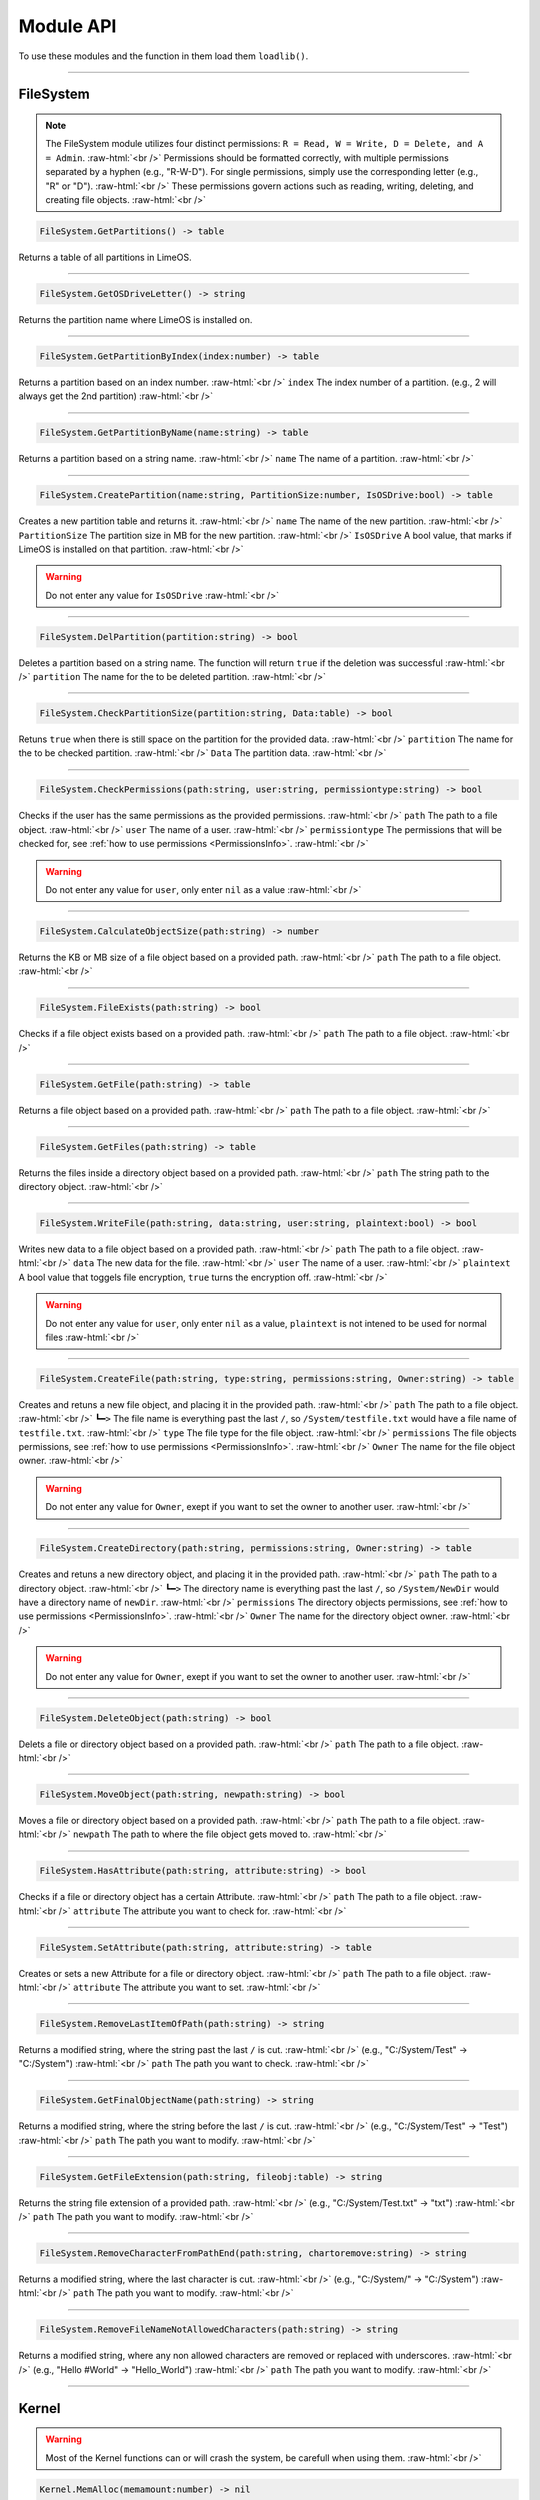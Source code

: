 ==========
Module API
==========
To use these modules and the function in them load them ``loadlib()``.

.. role:: raw-html(raw)
    :format: html

----

.. _PermissionsInfo:

FileSystem
==========
.. note::  
    The FileSystem module utilizes four distinct permissions: ``R = Read, W = Write, D = Delete, and A = Admin``. :raw-html:`<br />` 
    Permissions should be formatted correctly, with multiple permissions separated by a hyphen (e.g., "R-W-D"). For single permissions, simply use the corresponding letter (e.g., "R" or "D"). :raw-html:`<br />` 
    These permissions govern actions such as reading, writing, deleting, and creating file objects. :raw-html:`<br />`


.. code-block:: luau  

    FileSystem.GetPartitions() -> table

Returns a table of all partitions in LimeOS.

----

.. code-block:: luau  

    FileSystem.GetOSDriveLetter() -> string

Returns the partition name where LimeOS is installed on.

----

.. code-block:: luau  

   FileSystem.GetPartitionByIndex(index:number) -> table

Returns a partition based on an index number. :raw-html:`<br />`
``index`` The index number of a partition. (e.g., 2 will always get the 2nd partition) :raw-html:`<br />`

----

.. code-block:: luau  

   FileSystem.GetPartitionByName(name:string) -> table

Returns a partition based on a string name. :raw-html:`<br />`
``name`` The name of a partition. :raw-html:`<br />`

----

.. code-block:: luau  

   FileSystem.CreatePartition(name:string, PartitionSize:number, IsOSDrive:bool) -> table

Creates a new partition table and returns it. :raw-html:`<br />`
``name`` The name of the new partition. :raw-html:`<br />`
``PartitionSize`` The partition size in MB for the new partition. :raw-html:`<br />`
``IsOSDrive`` A bool value, that marks if LimeOS is installed on that partition. :raw-html:`<br />`

.. warning::
    Do not enter any value for ``IsOSDrive`` :raw-html:`<br />`

----

.. code-block:: luau  

   FileSystem.DelPartition(partition:string) -> bool

Deletes a partition based on a string name. The function will return ``true`` if the deletion was successful :raw-html:`<br />`
``partition`` The name for the to be deleted partition. :raw-html:`<br />`

----

.. code-block:: luau  

   FileSystem.CheckPartitionSize(partition:string, Data:table) -> bool

Retuns ``true`` when there is still space on the partition for the provided data. :raw-html:`<br />`
``partition`` The name for the to be checked partition. :raw-html:`<br />`
``Data`` The partition data. :raw-html:`<br />`

----


.. code-block:: luau  

   FileSystem.CheckPermissions(path:string, user:string, permissiontype:string) -> bool

Checks if the user has the same permissions as the provided permissions. :raw-html:`<br />`
``path`` The path to a file object. :raw-html:`<br />`
``user`` The name of a user. :raw-html:`<br />`
``permissiontype`` The permissions that will be checked for, see :ref:`how to use permissions <PermissionsInfo>`. :raw-html:`<br />`

.. warning::
    Do not enter any value for ``user``, only enter ``nil`` as a value :raw-html:`<br />`

----

.. code-block:: luau  

   FileSystem.CalculateObjectSize(path:string) -> number

Returns the KB or MB size of a file object based on a provided path. :raw-html:`<br />`
``path`` The path to a file object. :raw-html:`<br />`

----

.. code-block:: luau  

   FileSystem.FileExists(path:string) -> bool

Checks if a file object exists based on a provided path. :raw-html:`<br />`
``path`` The path to a file object. :raw-html:`<br />`

----

.. code-block:: luau  

   FileSystem.GetFile(path:string) -> table

Returns a file object based on a provided path. :raw-html:`<br />`
``path`` The path to a file object. :raw-html:`<br />`

----

.. code-block:: luau  

   FileSystem.GetFiles(path:string) -> table

Returns the files inside a directory object based on a provided path. :raw-html:`<br />`
``path`` The string path to the directory object. :raw-html:`<br />`

----

.. code-block:: luau  

   FileSystem.WriteFile(path:string, data:string, user:string, plaintext:bool) -> bool

Writes new data to a file object based on a provided path. :raw-html:`<br />`
``path`` The path to a file object. :raw-html:`<br />`
``data`` The new data for the file. :raw-html:`<br />`
``user`` The name of a user. :raw-html:`<br />`
``plaintext`` A bool value that toggels file encryption, ``true`` turns the encryption off. :raw-html:`<br />`

.. warning::
    Do not enter any value for ``user``, only enter ``nil`` as a value, ``plaintext`` is not intened to be used for normal files :raw-html:`<br />`

----

.. code-block:: luau  

   FileSystem.CreateFile(path:string, type:string, permissions:string, Owner:string) -> table

Creates and retuns a new file object, and placing it in the provided path. :raw-html:`<br />`
``path`` The path to a file object. :raw-html:`<br />`
``┗━>`` The file name is everything past the last ``/``, so ``/System/testfile.txt`` would have a file name of ``testfile.txt``. :raw-html:`<br />`
``type`` The file type for the file object. :raw-html:`<br />`
``permissions`` The file objects permissions, see :ref:`how to use permissions <PermissionsInfo>`. :raw-html:`<br />`
``Owner`` The name for the file object owner. :raw-html:`<br />`

.. warning::
    Do not enter any value for ``Owner``, exept if you want to set the owner to another user. :raw-html:`<br />`

----

.. code-block:: luau  

   FileSystem.CreateDirectory(path:string, permissions:string, Owner:string) -> table

Creates and retuns a new directory object, and placing it in the provided path. :raw-html:`<br />`
``path`` The path to a directory object. :raw-html:`<br />`
``┗━>`` The directory name is everything past the last ``/``, so ``/System/NewDir`` would have a directory name of ``newDir``. :raw-html:`<br />`
``permissions`` The directory objects permissions, see :ref:`how to use permissions <PermissionsInfo>`. :raw-html:`<br />`
``Owner`` The name for the directory object owner. :raw-html:`<br />`

.. warning::
    Do not enter any value for ``Owner``, exept if you want to set the owner to another user. :raw-html:`<br />`

----

.. code-block:: luau  

   FileSystem.DeleteObject(path:string) -> bool

Delets a file or directory object based on a provided path. :raw-html:`<br />`
``path`` The path to a file object. :raw-html:`<br />`

----

.. code-block:: luau  

   FileSystem.MoveObject(path:string, newpath:string) -> bool

Moves a file or directory object based on a provided path. :raw-html:`<br />`
``path`` The path to a file object. :raw-html:`<br />`
``newpath`` The path to where the file object gets moved to. :raw-html:`<br />`

----

.. code-block:: luau  

   FileSystem.HasAttribute(path:string, attribute:string) -> bool

Checks if a file or directory object has a certain Attribute. :raw-html:`<br />`
``path`` The path to a file object. :raw-html:`<br />`
``attribute`` The attribute you want to check for. :raw-html:`<br />`

----

.. code-block:: luau  

   FileSystem.SetAttribute(path:string, attribute:string) -> table

Creates or sets a new Attribute for a file or directory object. :raw-html:`<br />`
``path`` The path to a file object. :raw-html:`<br />`
``attribute`` The attribute you want to set. :raw-html:`<br />`

----

.. code-block:: luau  

   FileSystem.RemoveLastItemOfPath(path:string) -> string

Returns a modified string, where the string past the last ``/`` is cut. :raw-html:`<br />`
(e.g., "C:/System/Test" -> "C:/System") :raw-html:`<br />`
``path`` The path you want to check. :raw-html:`<br />`

----

.. code-block:: luau  

   FileSystem.GetFinalObjectName(path:string) -> string

Returns a modified string, where the string before the last ``/`` is cut. :raw-html:`<br />`
(e.g., "C:/System/Test" -> "Test") :raw-html:`<br />`
``path`` The path you want to modify. :raw-html:`<br />`

----

.. code-block:: luau  

   FileSystem.GetFileExtension(path:string, fileobj:table) -> string

Returns the string file extension of a provided path. :raw-html:`<br />`
(e.g., "C:/System/Test.txt" -> "txt") :raw-html:`<br />`
``path`` The path you want to modify. :raw-html:`<br />`

----

.. code-block:: luau  

   FileSystem.RemoveCharacterFromPathEnd(path:string, chartoremove:string) -> string

Returns a modified string, where the last character is cut. :raw-html:`<br />`
(e.g., "C:/System/" -> "C:/System") :raw-html:`<br />`
``path`` The path you want to modify. :raw-html:`<br />`

----

.. code-block:: luau  

   FileSystem.RemoveFileNameNotAllowedCharacters(path:string) -> string

Returns a modified string, where any non allowed characters are removed or replaced with underscores. :raw-html:`<br />`
(e.g., "Hello #World" -> "Hello_World") :raw-html:`<br />`
``path`` The path you want to modify. :raw-html:`<br />`

----








Kernel
==========
.. warning::
    Most of the Kernel functions can or will crash the system, be carefull when using them. :raw-html:`<br />`

.. code-block:: luau  

   Kernel.MemAlloc(memamount:number) -> nil

Allowcates a specified amount of memory. :raw-html:`<br />`
``memamount`` The amount of memory you want to allowcate in bytes. :raw-html:`<br />`

.. warning::
    Only enter a number for ``memamount`` :raw-html:`<br />`

----

.. code-block:: luau  

   Kernel.MemDealloc(memamount:number) -> nil

Deallocates a specified amount of memory. :raw-html:`<br />`
``memamount`` The amount of memory you want to deallocate in bytes. :raw-html:`<br />`

.. warning::
    Only enter a number for ``memamount`` :raw-html:`<br />`

----

.. code-block:: luau  

   Kernel.MemUpdate(applicationdata:table) -> nil

Recalculates and updates the required amount of memory for a provided application. :raw-html:`<br />`
``applicationdata`` The info table for an application. :raw-html:`<br />`

----

.. code-block:: luau  

   Kernel.ReturnMem(returnmax:bool) -> number

Returns the amount of system memory or the used amount of memory. :raw-html:`<br />`
``returnmax`` The toggle value for what it returns. :raw-html:`<br />`
``┗━>`` If ``true`` is provided, it returns the amount of memory the system has. :raw-html:`<br />`
``┗━>`` If nothing or ``false`` is provided, it returns the amount of used system memory. :raw-html:`<br />`

----

.. code-block:: luau  

   Kernel.MemCalc(application:instance) -> number

Calculates the amount of memory required for a specified app. :raw-html:`<br />`
``application`` The application you want to calculate the memory for :raw-html:`<br />`

----

.. code-block:: luau  

   Kernel.KernelPanic(errorcode:string) -> nil

Crashes the system and creates a dump file. :raw-html:`<br />`
``errorcode`` The error code you see in the crash screen :raw-html:`<br />`
Dump files can be found in ``/System/Dumps/``

----

.. code-block:: luau  

   Kernel.SystemStart() -> nil

Starts the system and loads everything required.

----

.. code-block:: luau  

 Kernel.SystemShutdown(systemrestart:bool) -> nil 

Shuts down or Reboots the system, also saves the file system. :raw-html:`<br />`
``systemrestart`` The toggle value for if it restarts. :raw-html:`<br />`
``┗━>`` If ``true`` is provided, it will reboot the system. :raw-html:`<br />`
``┗━>`` If nothing or ``false`` is provided, it shuts down and kicks the player. :raw-html:`<br />`

----








AccountManager
==========

.. code-block:: luau  

   AccountManager.GetCurrentUser() -> string

Returns the currently logged-in user

----

.. code-block:: luau  

   AccountManager.CreateAccount(username:string, pin:number, permissions:string) -> nil

Creates a new user account :raw-html:`<br />`
``username`` The name of the new user account. :raw-html:`<br />`
``pin`` The PIN number for the account, can be left empty. :raw-html:`<br />`
``permissions`` The permissions that the user will have, see :ref:`how to use permissions <PermissionsInfo>`. :raw-html:`<br />`

----

.. code-block:: luau  

   AccountManager.DeleteAccount(username:string) -> nil

Deletes a user account. :raw-html:`<br />`
``username`` The name of the user account you want to delete. :raw-html:`<br />`

----

.. code-block:: luau  

   AccountManager.SetAccountPIN(username:string oldpin:number, newpin:number) -> bool

Updates the PIN number on a user account. :raw-html:`<br />`
``username`` The name of the user account you want to change the PIN for. :raw-html:`<br />`
``oldpin`` The current PIN number of the user account. :raw-html:`<br />`
``newpin`` The new PIN number of the user account. :raw-html:`<br />`

----








NetworkManager
==========

.. code-block:: luau  

   NetworkManager.NetConnect(CustomIP:string) -> nil

Connects the system to the LimeOS Network. :raw-html:`<br />`
``CustomIP`` A value for an custom IP. :raw-html:`<br />`
``┗━>`` If an IP is provided, it will use that IP. :raw-html:`<br />`
``┗━>`` If nothing is provided, it will generate you a IP if you dont already have one. :raw-html:`<br />`

----

.. code-block:: luau  

   NetworkManager.NetDisconnect() -> nil

Disconnect the system from the LimeOS Network.

----

.. code-block:: luau  

   NetworkManager.Post(ToIP:string, Port:string Data:any) -> nil

Sends data to an IP on a port. :raw-html:`<br />`
``ToIP`` The IP you want to send data to. :raw-html:`<br />`
``Port`` The Port you want to send the data too. :raw-html:`<br />`
``Data`` The data you want to send, can be anything exept instances. :raw-html:`<br />`

----

.. code-block:: luau  

   NetworkManager.Receive(Port:string, callback:function) -> function

Calls a connected function if any data is received on a specified Port. :raw-html:`<br />`
``Port`` The port you want to listen on for data. :raw-html:`<br />`
``callback`` The function you want the NetworkManager to call once you receive data. :raw-html:`<br />`

----

.. code-block:: luau  

   NetworkManager.NetStatus() -> bool

Returns the connection status of the system. :raw-html:`<br />`
``true`` The system is connected. :raw-html:`<br />`
``false`` The system is not connected. :raw-html:`<br />`

----

.. code-block:: luau  

   NetworkManager.GetIP() -> bool

Returns the IP the system is connected with. :raw-html:`<br />`

----

.. code-block:: luau  

   NetworkManager.ToggleStaticIP() -> bool

Toggels if you want a static or dynamic IP. :raw-html:`<br />`

.. warning::
    This function is still ``W.I.P``. :raw-html:`<br />`

----








NotificationManager
==========

.. code-block:: luau  

   NotificationManager.SendNotification(title:string, body:string) -> nil

Sends a side notification with a Title and body :raw-html:`<br />`
``title`` The title of the notification. :raw-html:`<br />`
``body`` The body of the notification. :raw-html:`<br />`

----

.. code-block:: luau  

   NotificationManager.PopUp(Title:string, Prompt:string, AnswerType:number, MsgType:number, callback:function) -> nil

Creates a popup with diffrent options :raw-html:`<br />`
``title`` The title of the popup, located in the topbar of the popup. :raw-html:`<br />`
``body`` The body of the popup. :raw-html:`<br />`
``AnswerType`` The answer options of the popup. :raw-html:`<br />`
``┗━>`` ``1`` is a Yes/No answer option. :raw-html:`<br />`
``┗━>`` ``2`` is a OK answer option. :raw-html:`<br />`
``MsgType`` What type of popup. :raw-html:`<br />`
``┗━>`` ``1`` is a Info popup. :raw-html:`<br />`
``┗━>`` ``2`` is a Warning popup. :raw-html:`<br />`
``┗━>`` ``3`` is an Error popup, the popup text is also the color red. :raw-html:`<br />`
``callback`` A function that gets called if a Yes has been clicked on a Yes/No popup. :raw-html:`<br />`

----








ExtraUIElements
==========

.. code-block:: luau  

   ExtraUIElements.OpenSaveFileMenu(InputData:table) -> table

Opens a save file dialog and returns the saved file. :raw-html:`<br />`

.. note::
    The ``InputData`` table has to have these values inside with these exact names! :raw-html:`<br />`

``StartPath`` The path where the save dialog should open in. :raw-html:`<br />`
``AllowedFileTypes`` The file extestions that are allowed to be saved. (e.g. ``{".txt", ".txt2"}``) :raw-html:`<br />`
``Data`` The data to be saved in the file. :raw-html:`<br />`

----

.. code-block:: luau  

   ExtraUIElements.OpenOpenFileMenu(InputData:table) -> table

Opens a open file dialog and returns the opened file. :raw-html:`<br />`

.. note::
    The ``InputData`` table has to have these values inside with these exact names! :raw-html:`<br />`

``StartPath`` The path where the open dialog should open in. :raw-html:`<br />`
``ExtraText`` Some info text displayed in the dialog. :raw-html:`<br />`

----

.. code-block:: luau  

   ExtraUIElements.CreateDropdownMenu(OptionsFrame:instance, Options:table, callback:function) -> string

Creates a dropdown menu and calls a callback function once a option has been selected. :raw-html:`<br />`
``OptionsFrame`` The UI object under which the dropdown menu apears. :raw-html:`<br />`
``Options`` The options the menu should have. (e.g. ``{"Option 1", "Option 2"}``) :raw-html:`<br />`
``callback`` The function that gets called once a option has been picked, this also returns the option picked. :raw-html:`<br />`

----








ClockManager
==========

.. code-block:: luau  

   ClockManager.ConvertTime(Value:number, From:string, To:string) -> number

Converts the gives value from one format to another. :raw-html:`<br />`
``Value`` The value you want to convert. :raw-html:`<br />`
``From`` The current format the value is now. :raw-html:`<br />`
``To`` The format to which you want to convert. :raw-html:`<br />`

.. warning::
    If it cant find the ``From`` or ``To`` values it will return ``-1`` :raw-html:`<br />`

All avalible formats: :raw-html:`<br />`
``"second"``, :raw-html:`<br />`
``"minute"``, :raw-html:`<br />`
``"hour"``, :raw-html:`<br />`
``"day"``, :raw-html:`<br />`
``"week"``, :raw-html:`<br />`
``"month"``, :raw-html:`<br />`
``"year"``, :raw-html:`<br />`

----

.. code-block:: luau  

   ClockManager.CurrentTime(FormatString:string) -> string

Returns a formatted version of the current time/date. :raw-html:`<br />`
``FormatString`` The string that the formatter uses, see `os.date <https://create.roblox.com/docs/reference/engine/libraries/os#date>`_. :raw-html:`<br />`
``┗━>`` If nothing is provided, it defaults to this format ``Hour:Minute`` (24 Hour time). :raw-html:`<br />`

Here are some formats, you can see more at `os.date <https://create.roblox.com/docs/reference/engine/libraries/os#date>`_: :raw-html:`<br />`
``"%Y" = Year``, :raw-html:`<br />`
``"%m" = Month``, :raw-html:`<br />`
``"%d" = Day``, :raw-html:`<br />`
``"%H" = Hour (24-hour clock)``, :raw-html:`<br />`
``"%I" = Hour (12-hour clock)``, :raw-html:`<br />`
``"%M" = Minute``, :raw-html:`<br />`
``"%S" = Second``, :raw-html:`<br />`
``"%p" = AM/PM``, :raw-html:`<br />`

----








ApplicationManager
==========

.. code-block:: luau  

   ApplicationManager.GetProcesses() -> nil

Returns all open processes.

----

.. code-block:: luau  

   ApplicationManager.ExecuteLEF(lefdata:string) -> nil

Executes LEF files.
``lefdata`` The LEF file data. :raw-html:`<br />`

----

.. code-block:: luau  

   ApplicationManager.UpdateProcess(processid:string, toupdate:string, data:string) -> nil

Updates a property of a process to a new value. :raw-html:`<br />`
``processid`` The process ID of the process that you want to update. :raw-html:`<br />`
``toupdate`` The property you want to update. :raw-html:`<br />`
``data`` The new value for the property. :raw-html:`<br />`

----

.. code-block:: luau  

   ApplicationManager.StartProcess(processname:string, processdata:table) -> instance

Starts a new process and returns the newly created app.
``processname`` The name for your new process, use the :doc:`Built-in` when you are creating new process. :raw-html:`<br />`
``processdata`` The process ID of the process that you want to update. :raw-html:`<br />`

----

.. code-block:: luau  

   ApplicationManager.ExitProcess(processid:string) -> nil

Closes a process.
``processid`` The process ID of the process that you want to close. :raw-html:`<br />`

----

.. code-block:: luau  

   ApplicationManager.CloseAllProcesses() -> nil

Closes all processes.

----








DesktopManager
==========

.. code-block:: luau  

   DesktopManager.LogOut() -> nil

Logs the currently logged-in user out and returns him to the login screen.

----

.. code-block:: luau  

   DesktopManager.InitDesktop() -> nil

Starts the desktop environment.

----

.. code-block:: luau  

   DesktopManager.LoginSetup() -> nil

Starts the login screem environment.

----

.. code-block:: luau  

   DesktopManager.UpdateWallpaper() -> nil

Updates the desktop wallpaper.

.. warning::
    This function is still ``W.I.P``. :raw-html:`<br />`

----








RegistryHandler
==========
.. note:: 
    The registry keys use a path like system (e.g. "System/FileExtensions/txt"). :raw-html:`<br />`

.. code-block:: luau  

   RegistryHandler.CreateKey(key:string, data:string) -> bool

Creates a new registry key. :raw-html:`<br />`
``key`` The registry key path. :raw-html:`<br />`
``┗━>`` The key name is everything past the last ``/``, so ``/System/NewRegKey`` would have a key name of ``NewRegKey``. :raw-html:`<br />`
``data`` The data for the registry key. :raw-html:`<br />`

----

.. code-block:: luau  

   RegistryHandler.DeleteKey(key:string) -> bool

Deletes a registry key. :raw-html:`<br />`
``key`` The registry key path. :raw-html:`<br />`

----

.. code-block:: luau  

   RegistryHandler.SetKey(key:string, data:string) -> nil

Updates the data of a registry key to a new value. :raw-html:`<br />`
``key`` The registry key path. :raw-html:`<br />`
``data`` The new registry key data. :raw-html:`<br />`

----

.. code-block:: luau  

   RegistryHandler.GetKey(key:string) -> table

Returns a registry key. :raw-html:`<br />`
``key`` The registry key path. :raw-html:`<br />`

----

.. code-block:: luau  

   RegistryHandler.SaveRegistry() -> nil

Saves the registry to a file.

----

.. code-block:: luau  

   RegistryHandler.LoadRegistry() -> nil

Loads the registry from a file.

----

.. code-block:: luau  

   RegistryHandler.InitRegistry() -> nil

Sets up the registry.

----








SystemLogs
==========

.. code-block:: luau  

   SystemLogs.Log(Info:string) -> string

Logs and action with a timestamp. :raw-html:`<br />`
``Info`` The info that you want to log. :raw-html:`<br />`

----

.. code-block:: luau  

   SystemLogs.GetLogs() -> table

Returns a copy of the log table.

----

.. code-block:: luau  

   SystemLogs.LogDump() -> nil

Creates a dump file of all logs, can be found at ``/root/dmp``.

----







StringFiltering
==========

.. code-block:: luau  

   StringFiltering.FilterString() -> string

Uses Robloxes string filter for any inappropriate words.

----







DRMManager
==========

.. code-block:: luau  

   DRMManager.OwnsAsset(assetID:number) -> bool

Checks if the player owns an asset. :raw-html:`<br />`
``assetID`` The ID to the asset. :raw-html:`<br />`

----

.. code-block:: luau  

   DRMManager.OwnsApp(id) -> string

N/A. :raw-html:`<br />`
``assetID`` The ID to the asset. :raw-html:`<br />`

----

.. code-block:: luau  

   DRMManager.GetProductInfo(assetID:number) -> table?

Returns info about an asset. :raw-html:`<br />`
``assetID`` The ID to the asset. :raw-html:`<br />`

----

.. code-block:: luau  

   DRMManager.PromptPurchase(assetID:number) -> bool

Prompts the player to buy an asset. :raw-html:`<br />`
``assetID`` The ID to the asset. :raw-html:`<br />`

----

.. code-block:: luau  

   DRMManager.PromptGamePassPurchase(gamepassID:number) -> bool

Prompts the player to buy a gamepass. :raw-html:`<br />`
``gamepassID`` The ID to the gamepass. :raw-html:`<br />`

----

.. code-block:: luau  

   DRMManager.OwnsGamePass(gamepassID:number) -> bool

Check if the player own a gamepass. :raw-html:`<br />`
``gamepassID`` The ID to the gamepass. :raw-html:`<br />`

----







LEFCharEncode
==========

.. code-block:: luau  

   LEFCharEncode.Encrypt(Text:string) -> bool

Encrypts a string so it can be saved/written to a file. :raw-html:`<br />`
``Text`` The string you want to encrypt. :raw-html:`<br />`

----

.. code-block:: luau  

   LEFCharEncode.Decrypt(Text:string) -> bool

Decrypts an encrypted string. :raw-html:`<br />`
``Text`` The string you want to decrypt. :raw-html:`<br />`

----







ExecutableHost
==========

.. code-block:: luau  

    ExecutableHost.readlef(data:string) -> number

This function reads LEF files

----

.. code-block:: luau  

    ExecutableHost.createlef(code:string, admin:bool, publisher:string, env:table) -> string

This function creates new LEF files

----

.. code-block:: luau  

    ExecutableHost.createlefraw(code:string, admin:bool, publisher:string) -> string

This function creates new LEF files

----

.. code-block:: luau  

    ExecutableHost.selftest() -> number

``nil``

----








Executor
==========

.. code-block:: luau  

  Executor.compile(source, env, strip) -> number

``nil``

----

.. code-block:: luau  

  Executor.run(compiled, env, strip) -> number

``nil``

----

.. code-block:: luau  

  Executor.innerCompile(source, env, strip) -> number

``nil``

----

.. code-block:: luau  

  Executor.innerRun(compiled, env, strip) -> number

``nil``

----







Http
==========

.. code-block:: luau  

    Http.HttpGet(url, nocache, headers, contentType, requestType) -> unknown

This function makes http Get requests

----

.. code-block:: luau  

    Http.HttpPost(url, data, content_type, compress, headers) -> unknown

This function makes http Post requests

----

.. code-block:: luau  

    Http.JSONEncode(data:table) -> string

This function JSON encodes tables to strings and returns them

----

.. code-block:: luau  

    Http.JSONDecode(data:string) -> table

This function JSON decodes JSON encoded tables and returns a table

----








EnvTable
==========

.. code-block:: luau  

    EnvTable.nil() -> nil

``nil``

----

